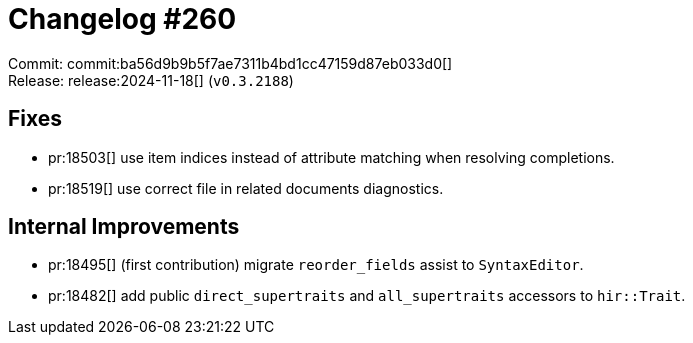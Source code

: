 = Changelog #260
:sectanchors:
:experimental:
:page-layout: post

Commit: commit:ba56d9b9b5f7ae7311b4bd1cc47159d87eb033d0[] +
Release: release:2024-11-18[] (`v0.3.2188`)

== Fixes

* pr:18503[] use item indices instead of attribute matching when resolving completions.
* pr:18519[] use correct file in related documents diagnostics.

== Internal Improvements

* pr:18495[] (first contribution) migrate `reorder_fields` assist to `SyntaxEditor`.
* pr:18482[] add public `direct_supertraits` and `all_supertraits` accessors to `hir::Trait`.
